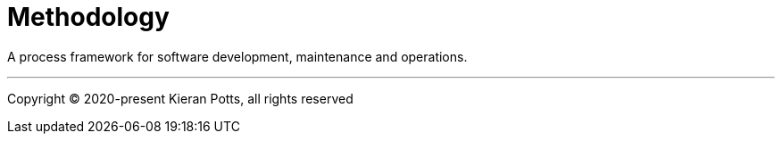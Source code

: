 = Methodology

A process framework for software development, maintenance and operations.

''''

Copyright © 2020-present Kieran Potts, all rights reserved
